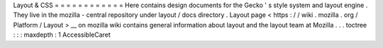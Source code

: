 Layout
&
CSS
=
=
=
=
=
=
=
=
=
=
=
=
Here
contains
design
documents
for
the
Gecko
'
s
style
system
and
layout
engine
.
They
live
in
the
mozilla
-
central
repository
under
layout
/
docs
directory
.
Layout
page
<
https
:
/
/
wiki
.
mozilla
.
org
/
Platform
/
Layout
>
__
on
mozilla
wiki
contains
general
information
about
layout
and
the
layout
team
at
Mozilla
.
.
.
toctree
:
:
:
maxdepth
:
1
AccessibleCaret
